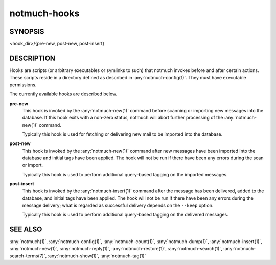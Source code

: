 .. _notmuch-hooks(5):

=============
notmuch-hooks
=============

SYNOPSIS
========

<hook_dir>/{pre-new, post-new, post-insert}

DESCRIPTION
===========

Hooks are scripts (or arbitrary executables or symlinks to such) that
notmuch invokes before and after certain actions. These scripts reside
in a directory defined as described in :any:`notmuch-config(1)`. They
must have executable permissions.

The currently available hooks are described below.

**pre-new**
    This hook is invoked by the :any:`notmuch-new(1)` command before
    scanning or importing new messages into the database. If this hook
    exits with a non-zero status, notmuch will abort further
    processing of the :any:`notmuch-new(1)` command.

    Typically this hook is used for fetching or delivering new mail to
    be imported into the database.

**post-new**
    This hook is invoked by the :any:`notmuch-new(1)` command after
    new messages have been imported into the database and initial tags
    have been applied. The hook will not be run if there have been any
    errors during the scan or import.

    Typically this hook is used to perform additional query-based
    tagging on the imported messages.

**post-insert**
    This hook is invoked by the :any:`notmuch-insert(1)` command after
    the message has been delivered, added to the database, and initial
    tags have been applied. The hook will not be run if there have
    been any errors during the message delivery; what is regarded as
    successful delivery depends on the ``--keep`` option.

    Typically this hook is used to perform additional query-based
    tagging on the delivered messages.

SEE ALSO
========

:any:`notmuch(1)`,
:any:`notmuch-config(1)`,
:any:`notmuch-count(1)`,
:any:`notmuch-dump(1)`,
:any:`notmuch-insert(1)`,
:any:`notmuch-new(1)`,
:any:`notmuch-reply(1)`,
:any:`notmuch-restore(1)`,
:any:`notmuch-search(1)`,
:any:`notmuch-search-terms(7)`,
:any:`notmuch-show(1)`,
:any:`notmuch-tag(1)`
